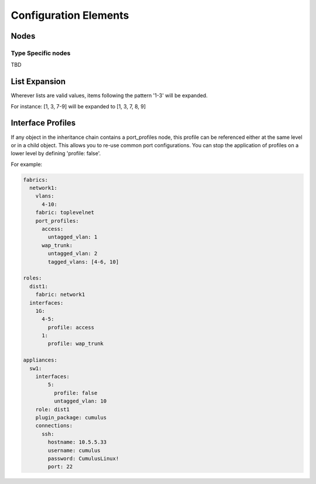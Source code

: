 Configuration Elements
======================

Nodes
-----


Type Specific nodes
^^^^^^^^^^^^^^^^^^^

TBD


List Expansion
--------------

Wherever lists are valid values, items following the pattern '1-3' will be expanded.

For instance: [1, 3, 7-9] will be expanded to [1, 3, 7, 8, 9]


Interface Profiles
------------------

If any object in the inheritance chain contains a port_profiles node, this profile can be referenced
either at the same level or in a child object. This allows you to re-use common port configurations.
You can stop the application of profiles on a lower level by defining 'profile: false'.

For example:

.. code-block:: yaml

    fabrics:
      network1:
        vlans:
          4-10:
        fabric: toplevelnet
        port_profiles:
          access:
            untagged_vlan: 1
          wap_trunk:
            untagged_vlan: 2
            tagged_vlans: [4-6, 10]

    roles:
      dist1:
        fabric: network1
      interfaces:
        1G:
          4-5:
            profile: access
          1:
            profile: wap_trunk

    appliances:
      sw1:
        interfaces:
            5:
              profile: false
              untagged_vlan: 10
        role: dist1
        plugin_package: cumulus
        connections:
          ssh:
            hostname: 10.5.5.33
            username: cumulus
            password: CumulusLinux!
            port: 22
